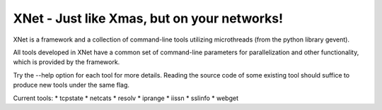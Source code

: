 ============================================
XNet - Just like Xmas, but on your networks!
============================================

XNet is a framework and a collection of command-line
tools utilizing microthreads (from the python library gevent).

All tools developed in XNet have a common set of command-line
parameters for parallelization and other functionality,
which is provided by the framework.

Try the --help option for each tool for more details.
Reading the source code of some existing tool should
suffice to produce new tools under the same flag.

Current tools:
* tcpstate
* netcats
* resolv
* iprange
* iissn
* sslinfo
* webget
